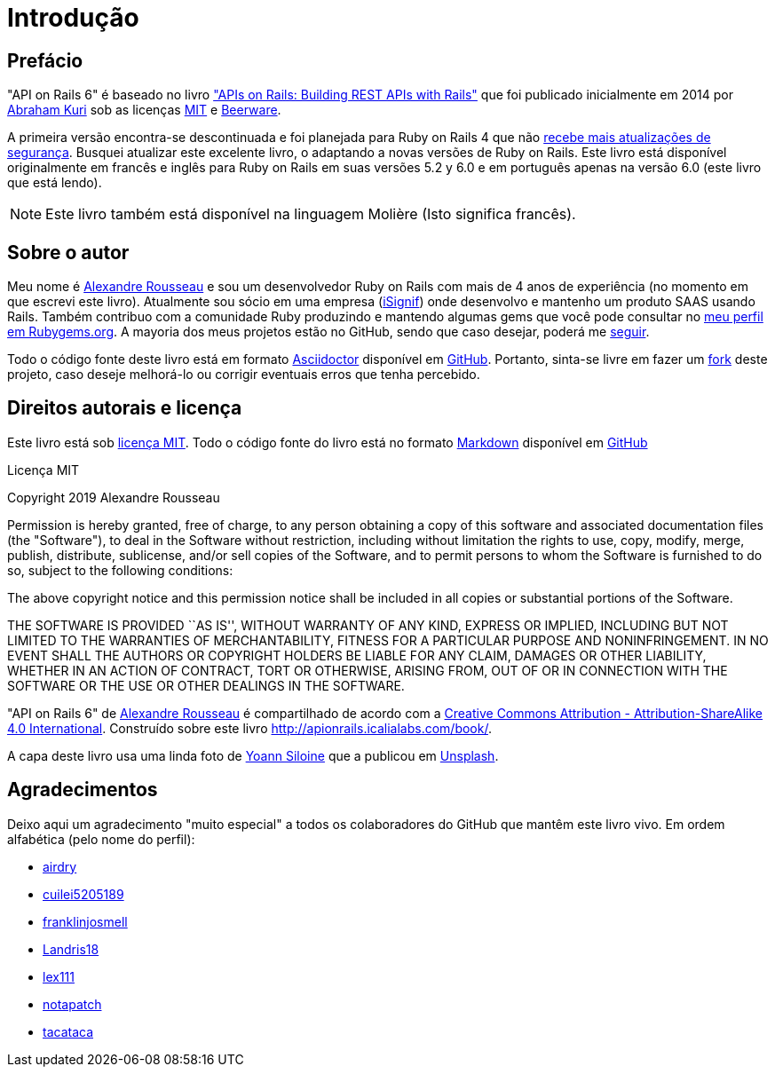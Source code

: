 [#chapter00-before]
= Introdução

== Prefácio

"API on Rails 6" é baseado no livro http://apionrails.icalialabs.com/book/["APIs on Rails: Building REST APIs with Rails"] que foi publicado inicialmente em 2014 por https://twitter.com/kurenn[Abraham Kuri] sob as licenças http://opensource.org/licenses/MIT[MIT] e http://people.freebsd.org/~phk/[Beerware].

A primeira versão encontra-se descontinuada e foi planejada para Ruby on Rails 4 que não https://guides.rubyonrails.org/maintenance_policy.html#security-issues[recebe mais atualizações de segurança]. Busquei atualizar este excelente livro, o adaptando a novas versões de Ruby on Rails. Este livro está disponível originalmente em francês e inglês para Ruby on Rails em suas versões 5.2 y 6.0 e em português apenas na versão 6.0 (este livro que está lendo).

NOTE: Este livro também está disponível na linguagem Molière (Isto significa francês).

== Sobre o autor

Meu nome é http://rousseau-alexandre.fr[Alexandre Rousseau] e sou um desenvolvedor Ruby on Rails com mais de 4 anos de experiência (no momento em que escrevi este livro). Atualmente sou sócio em uma empresa (https://isignif.fr[iSignif]) onde desenvolvo e mantenho um produto SAAS usando Rails. Também contribuo com a comunidade Ruby produzindo e mantendo algumas gems que você pode consultar no https://rubygems.org/profiles/madeindjs[meu perfil em Rubygems.org]. A mayoria dos meus projetos estão no GitHub, sendo que caso desejar, poderá me http://github.com/madeindjs/[seguir].

Todo o código fonte deste livro está em formato https://asciidoctor.org/[Asciidoctor] disponível em https://github.com/madeindjs/api_on_rails[GitHub]. Portanto, sinta-se livre em fazer um https://github.com/madeindjs/api_on_rails/fork[fork] deste projeto, caso deseje melhorá-lo ou corrigir eventuais erros que tenha percebido.

== Direitos autorais e licença

Este livro está sob http://opensource.org/licenses/MIT[licença MIT]. Todo o código fonte do livro está no formato https://pt.wikipedia.org/wiki/Markdown[Markdown] disponível em https://github.com/madeindjs/api_on_rails[GitHub]

.Licença MIT 
****
Copyright 2019 Alexandre Rousseau

Permission is hereby granted, free of charge, to any person obtaining a copy of this software and associated documentation files (the "Software"), to deal in the Software without restriction, including without limitation the rights to use, copy, modify, merge, publish, distribute, sublicense, and/or sell copies of the Software, and to permit persons to whom the Software is furnished to do so, subject to the following conditions:

The above copyright notice and this permission notice shall be included in all copies or substantial portions of the Software.

THE SOFTWARE IS PROVIDED ``AS IS'', WITHOUT WARRANTY OF ANY KIND, EXPRESS OR IMPLIED, INCLUDING BUT NOT LIMITED TO THE WARRANTIES OF MERCHANTABILITY, FITNESS FOR A PARTICULAR PURPOSE AND NONINFRINGEMENT. IN NO EVENT SHALL THE AUTHORS OR COPYRIGHT HOLDERS BE LIABLE FOR ANY CLAIM, DAMAGES OR OTHER LIABILITY, WHETHER IN AN ACTION OF CONTRACT, TORT OR OTHERWISE, ARISING FROM, OUT OF OR IN CONNECTION WITH THE SOFTWARE OR THE USE OR OTHER DEALINGS IN THE SOFTWARE.
****

"API on Rails 6" de https://github.com/madeindjs/api_on_rails[Alexandre Rousseau] é compartilhado de acordo com a http://creativecommons.org/licenses/by-sa/4.0/[Creative Commons Attribution - Attribution-ShareAlike 4.0 International]. Construído sobre este livro http://apionrails.icalialabs.com/book/.

A capa deste livro usa uma linda foto de https://unsplash.com/@siloine?utm_source=unsplash&utm_medium=referral&utm_content=creditCopyText[Yoann Siloine] que a publicou em https://unsplash.com[Unsplash].

== Agradecimentos

Deixo aqui um  agradecimento "muito especial" a todos os colaboradores do GitHub que mantêm este livro vivo. Em ordem alfabética (pelo nome do perfil):

* https://github.com/airdry[airdry]
* https://github.com/cuilei5205189[cuilei5205189]
* https://github.com/franklinjosmell[franklinjosmell]
* https://github.com/Landris18[Landris18]
* https://github.com/lex111[lex111]
* https://github.com/notapatch[notapatch]
* https://github.com/tacataca[tacataca]
